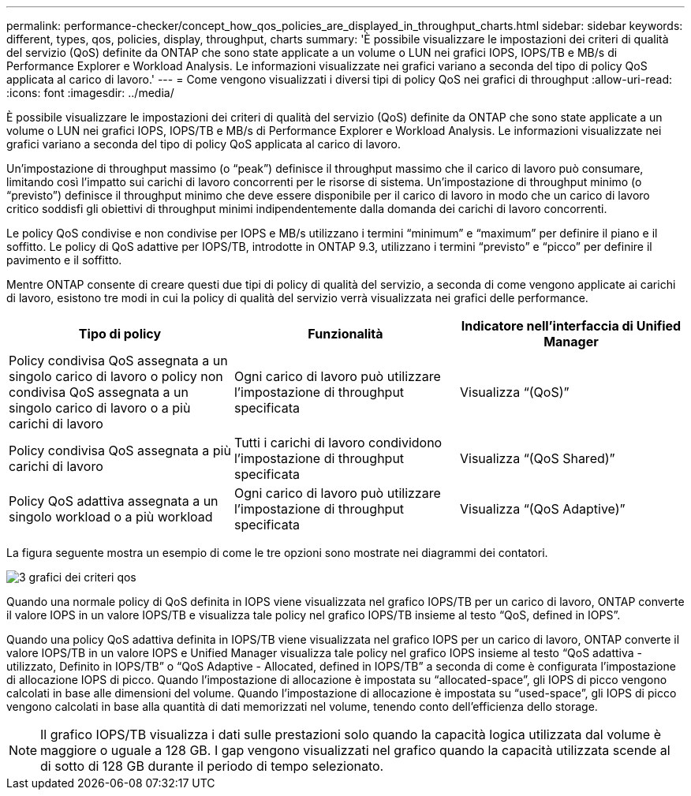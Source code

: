 ---
permalink: performance-checker/concept_how_qos_policies_are_displayed_in_throughput_charts.html 
sidebar: sidebar 
keywords: different, types, qos, policies, display, throughput, charts 
summary: 'È possibile visualizzare le impostazioni dei criteri di qualità del servizio (QoS) definite da ONTAP che sono state applicate a un volume o LUN nei grafici IOPS, IOPS/TB e MB/s di Performance Explorer e Workload Analysis. Le informazioni visualizzate nei grafici variano a seconda del tipo di policy QoS applicata al carico di lavoro.' 
---
= Come vengono visualizzati i diversi tipi di policy QoS nei grafici di throughput
:allow-uri-read: 
:icons: font
:imagesdir: ../media/


[role="lead"]
È possibile visualizzare le impostazioni dei criteri di qualità del servizio (QoS) definite da ONTAP che sono state applicate a un volume o LUN nei grafici IOPS, IOPS/TB e MB/s di Performance Explorer e Workload Analysis. Le informazioni visualizzate nei grafici variano a seconda del tipo di policy QoS applicata al carico di lavoro.

Un'impostazione di throughput massimo (o "`peak`") definisce il throughput massimo che il carico di lavoro può consumare, limitando così l'impatto sui carichi di lavoro concorrenti per le risorse di sistema. Un'impostazione di throughput minimo (o "`previsto`") definisce il throughput minimo che deve essere disponibile per il carico di lavoro in modo che un carico di lavoro critico soddisfi gli obiettivi di throughput minimi indipendentemente dalla domanda dei carichi di lavoro concorrenti.

Le policy QoS condivise e non condivise per IOPS e MB/s utilizzano i termini "`minimum`" e "`maximum`" per definire il piano e il soffitto. Le policy di QoS adattive per IOPS/TB, introdotte in ONTAP 9.3, utilizzano i termini "`previsto`" e "`picco`" per definire il pavimento e il soffitto.

Mentre ONTAP consente di creare questi due tipi di policy di qualità del servizio, a seconda di come vengono applicate ai carichi di lavoro, esistono tre modi in cui la policy di qualità del servizio verrà visualizzata nei grafici delle performance.

|===
| Tipo di policy | Funzionalità | Indicatore nell'interfaccia di Unified Manager 


 a| 
Policy condivisa QoS assegnata a un singolo carico di lavoro o policy non condivisa QoS assegnata a un singolo carico di lavoro o a più carichi di lavoro
 a| 
Ogni carico di lavoro può utilizzare l'impostazione di throughput specificata
 a| 
Visualizza "`(QoS)`"



 a| 
Policy condivisa QoS assegnata a più carichi di lavoro
 a| 
Tutti i carichi di lavoro condividono l'impostazione di throughput specificata
 a| 
Visualizza "`(QoS Shared)`"



 a| 
Policy QoS adattiva assegnata a un singolo workload o a più workload
 a| 
Ogni carico di lavoro può utilizzare l'impostazione di throughput specificata
 a| 
Visualizza "`(QoS Adaptive)`"

|===
La figura seguente mostra un esempio di come le tre opzioni sono mostrate nei diagrammi dei contatori.

image::../media/3_qos_policy_charts.gif[3 grafici dei criteri qos]

Quando una normale policy di QoS definita in IOPS viene visualizzata nel grafico IOPS/TB per un carico di lavoro, ONTAP converte il valore IOPS in un valore IOPS/TB e visualizza tale policy nel grafico IOPS/TB insieme al testo "`QoS, defined in IOPS`".

Quando una policy QoS adattiva definita in IOPS/TB viene visualizzata nel grafico IOPS per un carico di lavoro, ONTAP converte il valore IOPS/TB in un valore IOPS e Unified Manager visualizza tale policy nel grafico IOPS insieme al testo "`QoS adattiva - utilizzato, Definito in IOPS/TB`" o "`QoS Adaptive - Allocated, defined in IOPS/TB`" a seconda di come è configurata l'impostazione di allocazione IOPS di picco. Quando l'impostazione di allocazione è impostata su "`allocated-space`", gli IOPS di picco vengono calcolati in base alle dimensioni del volume. Quando l'impostazione di allocazione è impostata su "`used-space`", gli IOPS di picco vengono calcolati in base alla quantità di dati memorizzati nel volume, tenendo conto dell'efficienza dello storage.

[NOTE]
====
Il grafico IOPS/TB visualizza i dati sulle prestazioni solo quando la capacità logica utilizzata dal volume è maggiore o uguale a 128 GB. I gap vengono visualizzati nel grafico quando la capacità utilizzata scende al di sotto di 128 GB durante il periodo di tempo selezionato.

====